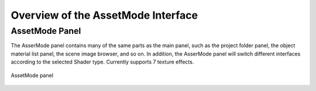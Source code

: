 ************************************
Overview of the AssetMode Interface
************************************

AssetMode Panel
================
The AsserMode panel contains many of the same parts as the main panel, such as the project folder panel, the object material list panel, 
the scene image browser, and so on. In addition, the AsserMode panel will switch different interfaces according to the selected Shader type. 
Currently supports 7 texture effects.

.. figure:: images/Assetmode_UI.png
   :alt: Assetmode_UI.png
   :width: 300px
   :align: center

   AssetMode panel

